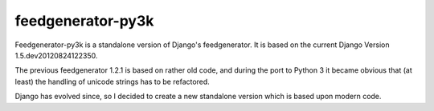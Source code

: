 feedgenerator-py3k
==================

Feedgenerator-py3k is a standalone version of Django's feedgenerator.
It is based on the current Django Version 1.5.dev20120824122350.

The previous feedgenerator 1.2.1 is based on rather old code, and
during the port to Python 3 it became obvious that (at least) the handling
of unicode strings has to be refactored.

Django has evolved since, so I decided to create a new standalone version
which is based upon modern code.

